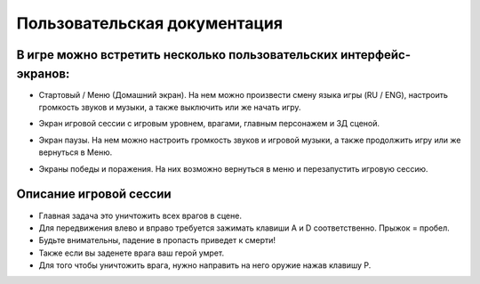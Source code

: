 Пользовательская документация
===============================

--------------------------------------------------------------------
В игре можно встретить несколько пользовательских интерфейс-экранов:
--------------------------------------------------------------------
* Стартовый / Меню (Домашний экран). На нем можно произвести смену языка игры (RU / ENG), настроить громкость звуков и музыки, а также выключить или же начать игру.

.. image:: screenshots/menu.png
  :width: 600

* Экран игровой сессии с игровым уровнем, врагами, главным персонажем и 3Д сценой. 

.. image:: screenshots/game.png
  :width: 600

* Экран паузы. На нем можно настроить громкость звуков и игровой музыки, а также продолжить игру или же вернуться в Меню.

.. image:: screenshots/pause.png
  :width: 600

* Экраны победы и поражения. На них возможно вернуться в меню и перезапустить игровую сессию.

.. image:: screenshots/results_lost.png
  :width: 600

------------------------
Описание игровой сессии
------------------------
* Главная задача это уничтожить всех врагов в сцене. 
* Для передвижения влево и вправо требуется зажимать клавиши A и D соответственно. Прыжок = пробел. 
* Будьте внимательны, падение в пропасть приведет к смерти!
* Также если вы заденете врага ваш герой умрет.
* Для того чтобы уничтожить врага, нужно направить на него оружие нажав клавишу P.